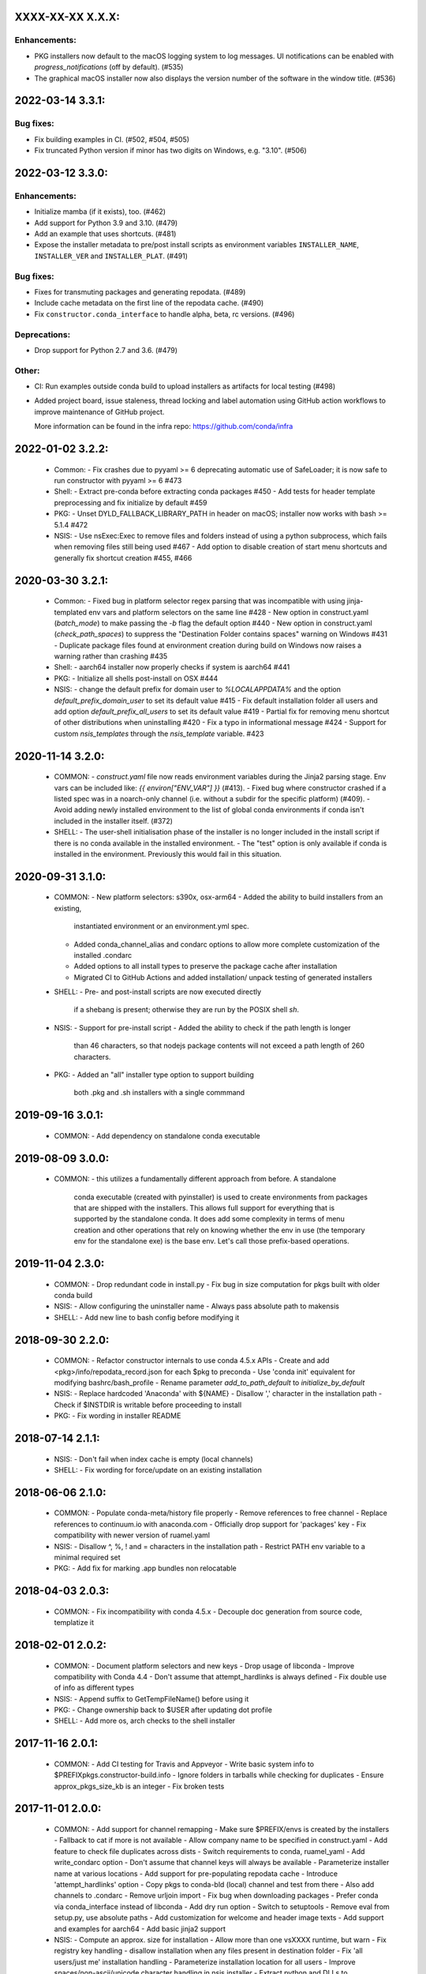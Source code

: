 .. current developments

XXXX-XX-XX   X.X.X:
===================

Enhancements:
-------------

* PKG installers now default to the macOS logging system to log messages.
  UI notifications can be enabled with `progress_notifications`
  (off by default). (#535)

* The graphical macOS installer now also displays the version number of the
  software in the window title. (#536)


2022-03-14   3.3.1:
===================

Bug fixes:
----------

* Fix building examples in CI. (#502, #504, #505)

* Fix truncated Python version if minor has two digits on Windows,
  e.g. "3.10". (#506)



2022-03-12   3.3.0:
===================

Enhancements:
-------------

* Initialize mamba (if it exists), too. (#462)
* Add support for Python 3.9 and 3.10. (#479)
* Add an example that uses shortcuts. (#481)
* Expose the installer metadata to pre/post install scripts
  as environment variables ``INSTALLER_NAME``, ``INSTALLER_VER``
  and ``INSTALLER_PLAT``. (#491)

Bug fixes:
----------

* Fixes for transmuting packages and generating repodata. (#489)
* Include cache metadata on the first line of the repodata cache. (#490)
* Fix ``constructor.conda_interface`` to handle alpha, beta, rc versions. (#496)

Deprecations:
-------------

* Drop support for Python 2.7 and 3.6. (#479)

Other:
------

* CI: Run examples outside conda build to upload installers as artifacts for local testing (#498)
* Added project board, issue staleness, thread locking and label automation
  using GitHub action workflows to improve maintenance of GitHub project.

  More information can be found in the infra repo: https://github.com/conda/infra



2022-01-02   3.2.2:
===================
  * Common:
    - Fix crashes due to pyyaml >= 6 deprecating automatic use of SafeLoader; it is now safe to run constructor with pyyaml >= 6 #473

  * Shell:
    - Extract pre-conda before extracting conda packages #450
    - Add tests for header template preprocessing and fix initialize by default #459

  * PKG:
    - Unset DYLD_FALLBACK_LIBRARY_PATH in header on macOS; installer now works with bash >= 5.1.4 #472

  * NSIS:
    - Use nsExec:Exec to remove files and folders instead of using a python subprocess, which fails when removing files still being used #467
    - Add option to disable creation of start menu shortcuts and generally fix shortcut creation #455, #466


2020-03-30   3.2.1:
===================
  * Common:
    - Fixed bug in platform selector regex parsing that was incompatible with using jinja-templated env vars and platform selectors on the same line #428
    - New option in construct.yaml (`batch_mode`) to make passing the `-b` flag the default option #440
    - New option in construct.yaml (`check_path_spaces`) to suppress the "Destination Folder contains spaces" warning on Windows #431
    - Duplicate package files found at environment creation during build on Windows now raises a warning rather than crashing #435

  * Shell:
    - aarch64 installer now properly checks if system is aarch64 #441

  * PKG:
    - Initialize all shells post-install on OSX #444

  * NSIS:
    - change the default prefix for domain user to `%LOCALAPPDATA%` and the option `default_prefix_domain_user` to set its default value #415
    - Fix default installation folder all users and add option `default_prefix_all_users` to set its default value #419
    - Partial fix for removing menu shortcut of other distributions when uninstalling #420
    - Fix a typo in informational message #424
    - Support for custom `nsis_templates` through the `nsis_template` variable. #423


2020-11-14   3.2.0:
===================
  * COMMON:
    - `construct.yaml` file now reads environment variables during the Jinja2 parsing stage. Env vars can be included like: `{{ environ["ENV_VAR"] }}` (#413).
    - Fixed bug where constructor crashed if a listed spec was in a noarch-only channel (i.e. without a subdir for the specific platform) (#409).
    - Avoid adding newly installed environment to the list of global conda environments if conda isn't included in the installer itself. (#372)

  * SHELL:
    - The user-shell initialisation phase of the installer is no longer included in the install script if there is no conda available in the installed environment.
    - The "test" option is only available if conda is installed in the environment. Previously this would fail in this situation.

2020-09-31   3.1.0:
===================
  * COMMON:
    - New platform selectors: s390x, osx-arm64
    - Added the ability to build installers from an existing,
      instantiated environment or an environment.yml spec.
    - Added conda_channel_alias and condarc options to allow
      more complete customization of the installed .condarc
    - Added options to all install types to preserve the
      package cache after installation
    - Migrated CI to GitHub Actions and added installation/
      unpack testing of generated installers

  * SHELL:
    - Pre- and post-install scripts are now executed directly
      if a shebang is present; otherwise they are run by the
      POSIX shell `sh`.

  * NSIS:
    - Support for pre-install script
    - Added the ability to check if the path length is longer
      than 46 characters, so that nodejs package contents will
      not exceed a path length of 260 characters.

  * PKG:
    - Added an "all" installer type option to support building
      both .pkg and .sh installers with a single commmand

2019-09-16   3.0.1:
===================
  * COMMON:
    - Add dependency on standalone conda executable

2019-08-09   3.0.0:
===================
  * COMMON:
    - this utilizes a fundamentally different approach from before.  A standalone
      conda executable (created with pyinstaller) is used to create environments
      from packages that are shipped with the installers. This allows full support
      for everything that is supported by the standalone conda.  It does add some
      complexity in terms of menu creation and other operations that rely on
      knowing whether the env in use (the temporary env for the standalone exe) is
      the base env.  Let's call those prefix-based operations.

2019-11-04   2.3.0:
===================
  * COMMON:
    - Drop redundant code in install.py
    - Fix bug in size computation for pkgs built with older conda build

  * NSIS:
    - Allow configuring the uninstaller name
    - Always pass absolute path to makensis

  * SHELL:
    - Add new line to bash config before modifying it

2018-09-30   2.2.0:
===================
  * COMMON:
    - Refactor constructor internals to use conda 4.5.x APIs
    - Create and add <pkg>/info/repodata_record.json for each $pkg to preconda
    - Use 'conda init' equivalent for modifying bashrc/bash_profile
    - Rename parameter `add_to_path_default` to `initialize_by_default`

  * NSIS:
    - Replace hardcoded 'Anaconda' with ${NAME}
    - Disallow ',' character in the installation path
    - Check if $INSTDIR is writable before proceeding to install

  * PKG:
    - Fix wording in installer README


2018-07-14   2.1.1:
===================
  * NSIS:
    - Don't fail when index cache is empty (local channels)

  * SHELL:
    - Fix wording for force/update on an existing installation


2018-06-06   2.1.0:
===================
  * COMMON:
    - Populate conda-meta/history file properly
    - Remove references to free channel
    - Replace references to continuum.io with anaconda.com
    - Officially drop support for 'packages' key
    - Fix compatibility with newer version of ruamel.yaml

  * NSIS:
    - Disallow ^, %, ! and = characters in the installation path
    - Restrict PATH env variable to a minimal required set

  * PKG:
    - Add fix for marking .app bundles non relocatable


2018-04-03   2.0.3:
===================
  * COMMON:
    - Fix incompatibility with conda 4.5.x
    - Decouple doc generation from source code, templatize it


2018-02-01   2.0.2:
===================
  * COMMON:
    - Document platform selectors and new keys
    - Drop usage of libconda
    - Improve compatibility with Conda 4.4
    - Don't assume that attempt_hardlinks is always defined
    - Fix double use of info as different types

  * NSIS:
    - Append suffix to GetTempFileName() before using it

  * PKG:
    - Change ownership back to $USER after updating dot profile

  * SHELL:
    - Add more os, arch checks to the shell installer

2017-11-16   2.0.1:
===================
  * COMMON:
    - Add CI testing for Travis and Appveyor
    - Write basic system info to $PREFIX\pkgs\.constructor-build.info
    - Ignore folders in tarballs while checking for duplicates
    - Ensure approx_pkgs_size_kb is an integer
    - Fix broken tests


2017-11-01   2.0.0:
===================
  * COMMON:
    - Add support for channel remapping
    - Make sure $PREFIX/envs is created by the installers
    - Fallback to cat if more is not available
    - Allow company name to be specified in construct.yaml
    - Add feature to check file duplicates across dists
    - Switch requirements to conda, ruamel_yaml
    - Add write_condarc option
    - Don't assume that channel keys will always be available
    - Parameterize installer name at various locations
    - Add support for pre-populating repodata cache
    - Introduce 'attempt_hardlinks' option
    - Copy pkgs to conda-bld (local) channel and test from there
    - Also add channels to .condarc
    - Remove urljoin import
    - Fix bug when downloading packages
    - Prefer conda via conda_interface instead of libconda
    - Add dry run option
    - Switch to setuptools
    - Remove eval from setup.py, use absolute paths
    - Add customization for welcome and header image texts
    - Add support and examples for aarch64
    - Add basic jinja2 support

  * NSIS:
    - Compute an approx. size for installation
    - Allow more than one vsXXXX runtime, but warn
    - Fix registry key handling
    - disallow installation when any files present in destination folder
    - Fix 'all users/just me' installation handling
    - Parameterize installation location for all users
    - Improve spaces/non-ascii/unicode character handling in nsis installer
    - Extract python and DLLs to %PREFIX%/%randomdir and ./.install from there
    - Fix several aspects of PATH env var management
    - Fix wording in Windows installer
    - Change AddToPath to not be the default
    - Add support for command line installation for Windows
    - Use ctypes for creating hard links on win
    - NSIS: Copy index cache directory
    - Fix issue when using conda to solve on windows
    - Add ability to make nsis verbose
    - Remove menus of all conda envs during uninstall
    - Add ability to provide defaults for custom options

  * PKG:
    - Add support for signing the pkg installer
    - Flip enable_{anywhere,localSystem}

  * SHELL:
    - Warn user if PYTHONPATH env var is set
    - Handle spaces in path to be patched
    - Compress non tarball files into preconda.tar.bz2
    - Standardise header.sh redirects
    - Add -t option to test the installer
    - Use getopt if available, fallback to getopts
    - Add more tests for RUNNING_SHELL
    - Remove bashisms from header.sh, using only POSIX, split tar and bunzip2


2017-08-XX   1.7.0:
===================
  * add support for creating .pkg installers on OSX, #98


2017-??-??   1.6.0:
===================
  * ???


2017-03-30   1.5.5:
===================
  * proved access to LD_LIBRARY_PATH in Linux install scripts by storing it
    as OLD_LD_LIBRARY_PATH
  * replace '//' by '/' for install.py --root-prefix option
  * turn error about wrong menu_packages into warning
  * add warning to shell installers when bzip2 is not executable


2017-02-16   1.5.4:
===================
  * skip binary prefix replacement on Windows, #62
  * add writing empty conda-meta/history upon installation


2017-01-31   1.5.3:
===================
  * update Visual Studio version map to with with Python 3.6 on Windows
  * add unicode line, update version comment, #61
  * add --clean (cache) option


2017-01-12   1.5.2:
===================
  * unlink files prior to writing with a new prefix, #58
  * fix test against NSIS 3.01


2017-01-06   1.5.1:
===================
  * add --cache-dir option, which defaults to CONSTRUCTOR_CACHE when set,
    or ~/.conda/constructor otherwise
  * fix typo


2016-11-07   1.5.0:
===================
  * add -u (update) option to resulting .sh installer, see #46


2016-10-20   1.4.2:
===================
  * allow '-' character in version


2016-10-19   1.4.1:
===================
  * add simple check for valid name and version


2016-10-06   1.4.0:
===================
  * add menu_packages key in construct.yaml


2016-09-15   1.3.4:
===================
  * add -s option to shell installer to run without executing user-defined
    scripts, basically #44
  * allow NSIS 3 to be used to Windows


2016-09-12   1.3.3:
===================
  * add support for 'noarch' packages


2016-08-11   1.3.2:
===================
  * bug: allow '-' in package name, when using 'exlcude' key


2016-07-19   1.3.1:
===================
  * add pkgs/urls.txt to be compatible with current conda
  * add 'md5' and 'installed_by' keys to conda-meta/<dist>.json metadata
    for installed packages


2016-07-08   1.3.0:
===================
  * add ability to run `post-link` scripts (inside conda packages) on Windows
  * add ability to run post install `.bat` scripts on Windows
  * improve install logic on Unix, replace post.py by custom install.py,
    which is independent of conda
  * remove dependency on conda, we now use libconda, which also means that
    constructor can be installed into a non-root environment


2016-06-24   1.2.1:
===================
  * compatibility with conda 4.1, see #26
  * include urls.txt in the pkgs, #27
  * skip machine type check in batch mode (Unix)


2016-04-07   1.2.0:
===================
  * ensure empty lists are handled correctly with selectors
  * add keep_pkgs option to construct.yaml


2016-03-24   1.1.0:
===================
  * add support for pre and post install scripts on Unix
  * fix issues related to non x86 platforms
  * add default_prefix support for Windows, see #7 and #14


2016-03-02   1.0.0:
===================
  * initial release

